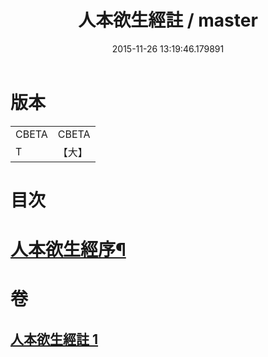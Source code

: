 #+TITLE: 人本欲生經註 / master
#+DATE: 2015-11-26 13:19:46.179891
* 版本
 |     CBETA|CBETA   |
 |         T|【大】     |

* 目次
* [[file:KR6a0161_001.txt::001-0001a4][人本欲生經序¶]]
* 卷
** [[file:KR6a0161_001.txt][人本欲生經註 1]]
